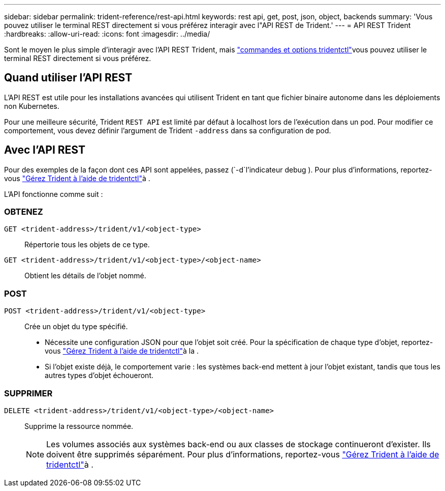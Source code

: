 ---
sidebar: sidebar 
permalink: trident-reference/rest-api.html 
keywords: rest api, get, post, json, object, backends 
summary: 'Vous pouvez utiliser le terminal REST directement si vous préférez interagir avec l"API REST de Trident.' 
---
= API REST Trident
:hardbreaks:
:allow-uri-read: 
:icons: font
:imagesdir: ../media/


[role="lead"]
Sont le moyen le plus simple d'interagir avec l'API REST Trident, mais link:tridentctl.html["commandes et options tridentctl"]vous pouvez utiliser le terminal REST directement si vous préférez.



== Quand utiliser l'API REST

L'API REST est utile pour les installations avancées qui utilisent Trident en tant que fichier binaire autonome dans les déploiements non Kubernetes.

Pour une meilleure sécurité, Trident `REST API` est limité par défaut à localhost lors de l'exécution dans un pod. Pour modifier ce comportement, vous devez définir l'argument de Trident `-address` dans sa configuration de pod.



== Avec l'API REST

Pour des exemples de la façon dont ces API sont appelées, passez (`-d`l'indicateur debug ). Pour plus d'informations, reportez-vous link:../trident-managing-k8s/tridentctl.html["Gérez Trident à l'aide de tridentctl"]à .

L'API fonctionne comme suit :



=== OBTENEZ

`GET <trident-address>/trident/v1/<object-type>`:: Répertorie tous les objets de ce type.
`GET <trident-address>/trident/v1/<object-type>/<object-name>`:: Obtient les détails de l'objet nommé.




=== POST

`POST <trident-address>/trident/v1/<object-type>`:: Crée un objet du type spécifié.
+
--
* Nécessite une configuration JSON pour que l'objet soit créé. Pour la spécification de chaque type d'objet, reportez-vous link:../trident-managing-k8s/tridentctl.html["Gérez Trident à l'aide de tridentctl"]à la .
* Si l'objet existe déjà, le comportement varie : les systèmes back-end mettent à jour l'objet existant, tandis que tous les autres types d'objet échoueront.


--




=== SUPPRIMER

`DELETE <trident-address>/trident/v1/<object-type>/<object-name>`:: Supprime la ressource nommée.
+
--

NOTE: Les volumes associés aux systèmes back-end ou aux classes de stockage continueront d'exister. Ils doivent être supprimés séparément. Pour plus d'informations, reportez-vous link:../trident-managing-k8s/tridentctl.html["Gérez Trident à l'aide de tridentctl"]à .

--

